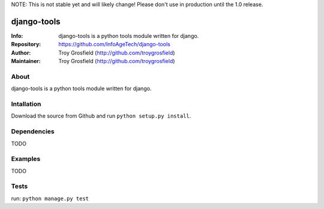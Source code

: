 NOTE: This is not stable yet and will likely change!  Please don't use in production until the 1.0 release.

============
django-tools
============
:Info: django-tools is a python tools module written for django.
:Repository: https://github.com/InfoAgeTech/django-tools
:Author: Troy Grosfield (http://github.com/troygrosfield)
:Maintainer: Troy Grosfield (http://github.com/troygrosfield)

.. image:: https://travis-ci.org/InfoAgeTech/django-tools.png?branch=master
  :target: http://travis-ci.org/InfoAgeTech/django-tools
  
About
=====
django-tools is a python tools module written for django.

Intallation
===========
Download the source from Github and run ``python setup.py install``.

Dependencies
============
TODO 

Examples
========
TODO

Tests
=====
run: ``python manage.py test``
